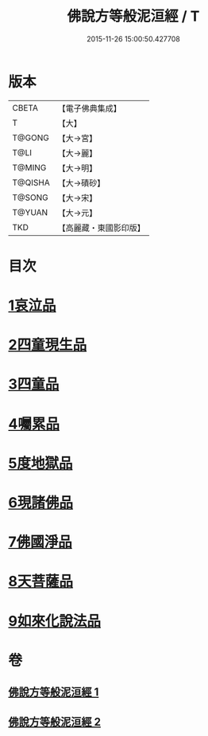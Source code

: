 #+TITLE: 佛說方等般泥洹經 / T
#+DATE: 2015-11-26 15:00:50.427708
* 版本
 |     CBETA|【電子佛典集成】|
 |         T|【大】     |
 |    T@GONG|【大→宮】   |
 |      T@LI|【大→麗】   |
 |    T@MING|【大→明】   |
 |   T@QISHA|【大→磧砂】  |
 |    T@SONG|【大→宋】   |
 |    T@YUAN|【大→元】   |
 |       TKD|【高麗藏・東國影印版】|

* 目次
* [[file:KR6g0024_001.txt::001-0912a23][1哀泣品]]
* [[file:KR6g0024_001.txt::0914b17][2四童現生品]]
* [[file:KR6g0024_001.txt::0917b21][3四童品]]
* [[file:KR6g0024_002.txt::002-0921a22][4囑累品]]
* [[file:KR6g0024_002.txt::0923a5][5度地獄品]]
* [[file:KR6g0024_002.txt::0924a27][6現諸佛品]]
* [[file:KR6g0024_002.txt::0925a25][7佛國淨品]]
* [[file:KR6g0024_002.txt::0925c28][8天菩薩品]]
* [[file:KR6g0024_002.txt::0927a17][9如來化說法品]]
* 卷
** [[file:KR6g0024_001.txt][佛說方等般泥洹經 1]]
** [[file:KR6g0024_002.txt][佛說方等般泥洹經 2]]
